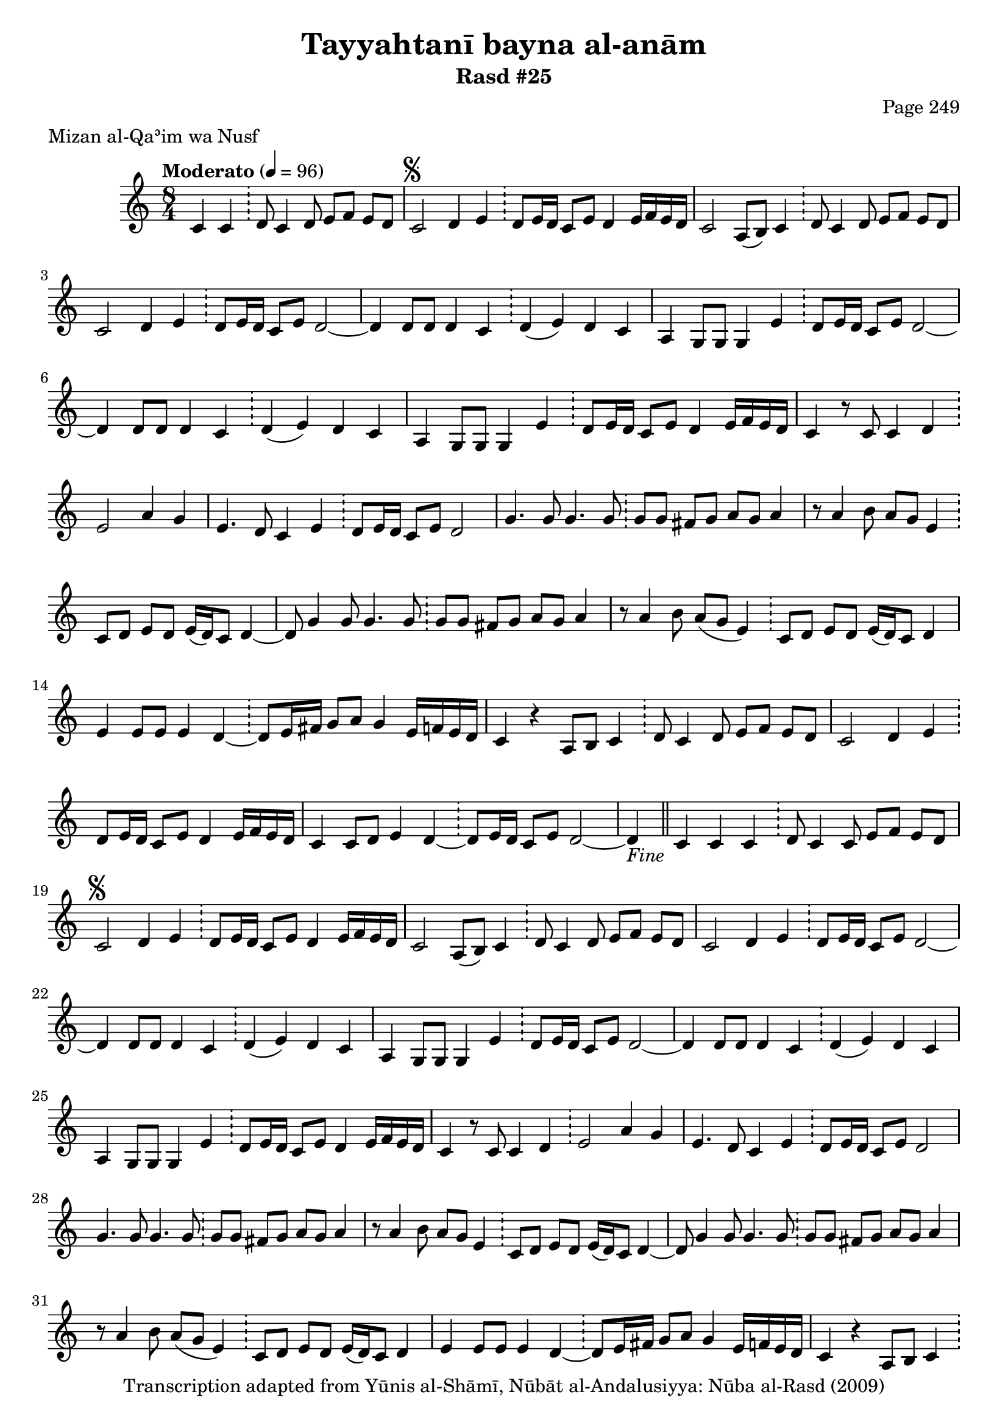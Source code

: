\version "2.18.2"

\header {
	title = "Tayyahtanī bayna al-anām"
	subtitle = "Rasd #25"
	composer = "Page 249"
	meter = "Mizan al-Qaʾim wa Nusf"
	copyright = "Transcription adapted from Yūnis al-Shāmī, Nūbāt al-Andalusiyya: Nūba al-Rasd (2009)"
	tagline = ""
}

% VARIABLES

db = \bar "!"
dc = \markup { \right-align { \italic { "D.C. al Fine" } } }
ds = \markup { \right-align { \italic { "D.S. al Fine" } } }
dsalcoda = \markup { \right-align { \italic { "D.S. al Coda" } } }
dcalcoda = \markup { \right-align { \italic { "D.C. al Coda" } } }
fine = \markup { \italic { "Fine" } }
incomplete = \markup { \right-align "Incomplete: missing pages in scan. Following number is likely also missing" }
continue = \markup { \center-align "Continue..." }
segno = \markup { \musicglyph #"scripts.segno" }
coda = \markup { \musicglyph #"scripts.coda" }
error = \markup { { "Wrong number of beats in score" } }
repeaterror = \markup { { "Score appears to be missing repeat" } }
accidentalerror = \markup { { "Unclear accidentals" } }

% TRANSCRIPTION

\score {
	\relative d' {
		\clef "treble"
		\key c \major
		\time 8/4
			\set Timing.beamExceptions = #'()
			\set Timing.baseMoment = #(ly:make-moment 1/4)
			\set Timing.beatStructure = #'(1 1 1 1 1 1 1 1)
		\tempo "Moderato" 4 = 96

		\partial 1.

		c4 c \db d8 c4 d8 e f e d |

		\repeat unfold 5 {

			c2^\segno d4 e \db d8 e16 d c8 e d4 e16 f e d |
			c2 a8( b) c4 \db d8 c4 d8 e f e d |
			c2 d4 e \db d8 e16 d c8 e d2~ |
			d4 d8 d d4 c \db d( e) d c |
			a g8 g g4 e' \db d8 e16 d c8 e d2~ |
			d4 d8 d d4 c \db d( e) d c |
			a4 g8 g g4 e' \db d8 e16 d c8 e d4 e16 f e d |
			c4 r8 c c4 d \db e2 a4 g |
			e4. d8 c4 e \db d8 e16 d c8 e d2 |
			g4. g8 g4. g8 \db g g fis g a g a4 |
			r8 a4 b8 a g e4 \db c8 d e d e16( d) c8 d4~ |
			d8 g4 g8 g4. g8 \db g g fis g a g a4 |
			r8 a4 b8 a( g e4) \db c8 d e d e16( d) c8 d4 |
			e4 e8 e e4 d~ \db d8 e16 fis g8 a g4 e16 f e d |
			c4 r4 a8 b c4 \db d8 c4 d8 e f e d |
			c2 d4 e \db d8 e16 d c8 e d4 e16 f e d |
			c4 c8 d e4 d~ \db d8 e16 d c8 e d2~ |

		}

		\alternative {
			{
				d4-\fine \bar "||" c4 c c \db d8 c4 c8 e f e d |
			}
			{
				d4 c a8 b c4 \db d8 c4 d8 e f e d |
			}
		}

		\repeat unfold 2 {

			c2 d4 e \db d8 e16 d c8 e d4 e16 f e d |
		}

		\alternative {
			{
				c2 a8 b c4 \db d8 c4 d8 e f e d |
			}
			{
				c2 a8 b c4 \db d8 c4 d8 e f e d |
			}
		}

		c2 d4 e \db d8 e16 d c8 e d2~ |
		d4 c c c \db d8 c4 d8 e f e d_\ds \bar "||"
	}

	\layout {}
	\midi {}
}
